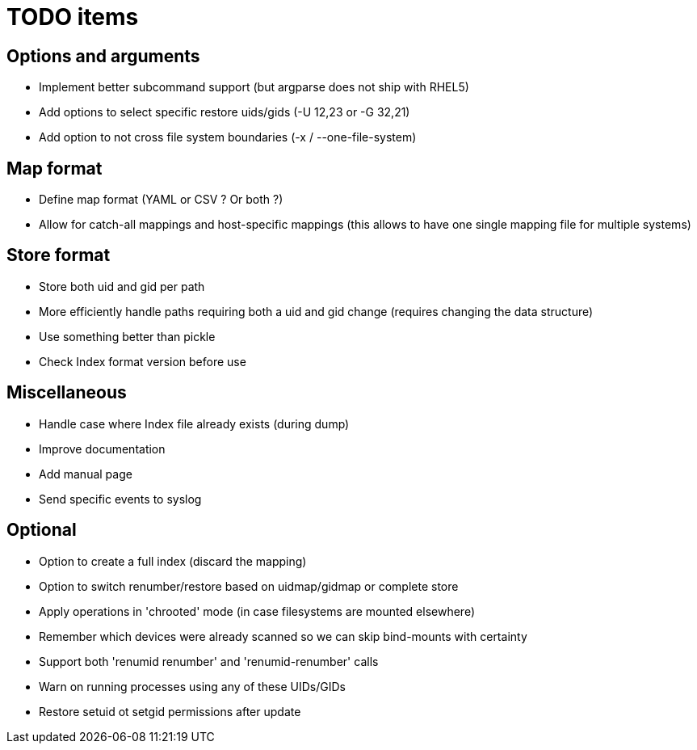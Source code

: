 = TODO items


== Options and arguments
- Implement better subcommand support (but argparse does not ship with RHEL5)
- Add options to select specific restore uids/gids (-U 12,23 or -G 32,21)
- Add option to not cross file system boundaries (-x / --one-file-system)


== Map format
- Define map format (YAML or CSV ? Or both ?)
- Allow for catch-all mappings and host-specific mappings
  (this allows to have one single mapping file for multiple systems)


== Store format
- Store both uid and gid per path
- More efficiently handle paths requiring both a uid and gid change
  (requires changing the data structure)
- Use something better than pickle
- Check Index format version before use


== Miscellaneous
- Handle case where Index file already exists (during dump)
- Improve documentation
- Add manual page
- Send specific events to syslog


== Optional
- Option to create a full index (discard the mapping)
- Option to switch renumber/restore based on uidmap/gidmap or complete store
- Apply operations in 'chrooted' mode (in case filesystems are mounted elsewhere)
- Remember which devices were already scanned so we can skip bind-mounts with certainty
- Support both 'renumid renumber' and 'renumid-renumber' calls
- Warn on running processes using any of these UIDs/GIDs
- Restore setuid ot setgid permissions after update